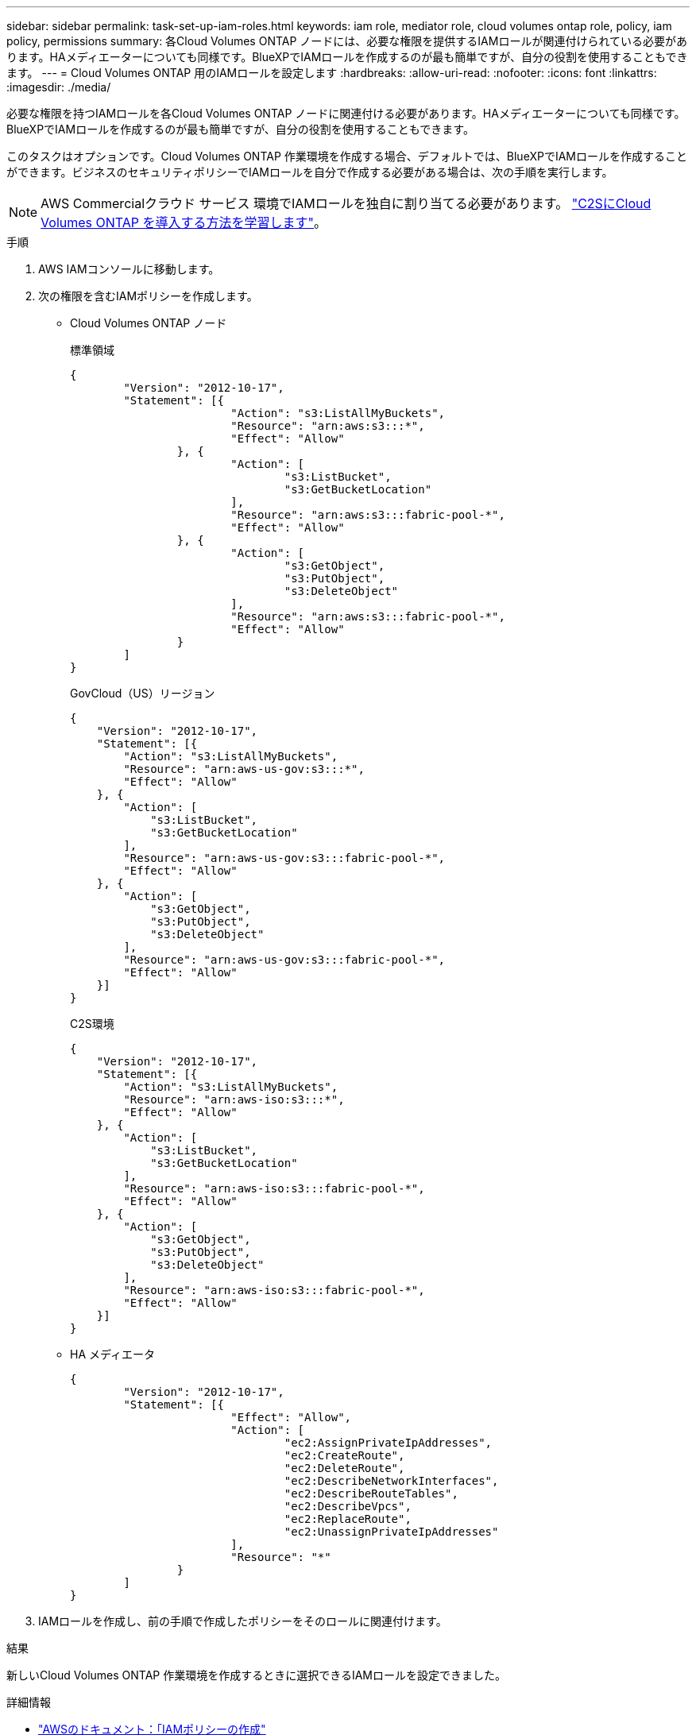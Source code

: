 ---
sidebar: sidebar 
permalink: task-set-up-iam-roles.html 
keywords: iam role, mediator role, cloud volumes ontap role, policy, iam policy, permissions 
summary: 各Cloud Volumes ONTAP ノードには、必要な権限を提供するIAMロールが関連付けられている必要があります。HAメディエーターについても同様です。BlueXPでIAMロールを作成するのが最も簡単ですが、自分の役割を使用することもできます。 
---
= Cloud Volumes ONTAP 用のIAMロールを設定します
:hardbreaks:
:allow-uri-read: 
:nofooter: 
:icons: font
:linkattrs: 
:imagesdir: ./media/


[role="lead"]
必要な権限を持つIAMロールを各Cloud Volumes ONTAP ノードに関連付ける必要があります。HAメディエーターについても同様です。BlueXPでIAMロールを作成するのが最も簡単ですが、自分の役割を使用することもできます。

このタスクはオプションです。Cloud Volumes ONTAP 作業環境を作成する場合、デフォルトでは、BlueXPでIAMロールを作成することができます。ビジネスのセキュリティポリシーでIAMロールを自分で作成する必要がある場合は、次の手順を実行します。


NOTE: AWS Commercialクラウド サービス 環境でIAMロールを独自に割り当てる必要があります。 link:task-getting-started-aws-c2s.html["C2SにCloud Volumes ONTAP を導入する方法を学習します"]。

.手順
. AWS IAMコンソールに移動します。
. 次の権限を含むIAMポリシーを作成します。
+
** Cloud Volumes ONTAP ノード
+
[role="tabbed-block"]
====
.標準領域
--
[source, json]
----
{
	"Version": "2012-10-17",
	"Statement": [{
			"Action": "s3:ListAllMyBuckets",
			"Resource": "arn:aws:s3:::*",
			"Effect": "Allow"
		}, {
			"Action": [
				"s3:ListBucket",
				"s3:GetBucketLocation"
			],
			"Resource": "arn:aws:s3:::fabric-pool-*",
			"Effect": "Allow"
		}, {
			"Action": [
				"s3:GetObject",
				"s3:PutObject",
				"s3:DeleteObject"
			],
			"Resource": "arn:aws:s3:::fabric-pool-*",
			"Effect": "Allow"
		}
	]
}
----
--
.GovCloud（US）リージョン
--
[source, json]
----
{
    "Version": "2012-10-17",
    "Statement": [{
        "Action": "s3:ListAllMyBuckets",
        "Resource": "arn:aws-us-gov:s3:::*",
        "Effect": "Allow"
    }, {
        "Action": [
            "s3:ListBucket",
            "s3:GetBucketLocation"
        ],
        "Resource": "arn:aws-us-gov:s3:::fabric-pool-*",
        "Effect": "Allow"
    }, {
        "Action": [
            "s3:GetObject",
            "s3:PutObject",
            "s3:DeleteObject"
        ],
        "Resource": "arn:aws-us-gov:s3:::fabric-pool-*",
        "Effect": "Allow"
    }]
}
----
--
.C2S環境
--
[source, json]
----
{
    "Version": "2012-10-17",
    "Statement": [{
        "Action": "s3:ListAllMyBuckets",
        "Resource": "arn:aws-iso:s3:::*",
        "Effect": "Allow"
    }, {
        "Action": [
            "s3:ListBucket",
            "s3:GetBucketLocation"
        ],
        "Resource": "arn:aws-iso:s3:::fabric-pool-*",
        "Effect": "Allow"
    }, {
        "Action": [
            "s3:GetObject",
            "s3:PutObject",
            "s3:DeleteObject"
        ],
        "Resource": "arn:aws-iso:s3:::fabric-pool-*",
        "Effect": "Allow"
    }]
}
----
--
====
** HA メディエータ
+
[source, json]
----
{
	"Version": "2012-10-17",
	"Statement": [{
			"Effect": "Allow",
			"Action": [
				"ec2:AssignPrivateIpAddresses",
				"ec2:CreateRoute",
				"ec2:DeleteRoute",
				"ec2:DescribeNetworkInterfaces",
				"ec2:DescribeRouteTables",
				"ec2:DescribeVpcs",
				"ec2:ReplaceRoute",
				"ec2:UnassignPrivateIpAddresses"
			],
			"Resource": "*"
		}
	]
}
----


. IAMロールを作成し、前の手順で作成したポリシーをそのロールに関連付けます。


.結果
新しいCloud Volumes ONTAP 作業環境を作成するときに選択できるIAMロールを設定できました。

.詳細情報
* https://docs.aws.amazon.com/IAM/latest/UserGuide/access_policies_create.html["AWSのドキュメント：「IAMポリシーの作成"^]
* https://docs.aws.amazon.com/IAM/latest/UserGuide/id_roles_create.html["AWSのドキュメント：「IAMロールの作成"^]

